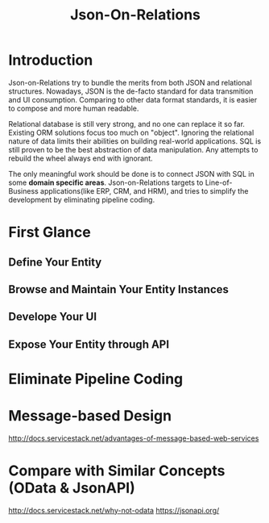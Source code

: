 #+STARTUP: align
#+TITLE: Json-On-Relations

* Introduction
Json-on-Relations try to bundle the merits from both JSON and relational structures. Nowadays, JSON is the de-facto standard for data transmition and UI consumption. Comparing to other data format standards, it is easier to compose and more human readable.

Relational database is still very strong, and no one can replace it so far. Existing ORM solutions focus too much on "object". Ignoring the relational nature of data limits their abilities on building real-world applications. SQL is still proven to be the best abstraction of data manipulation. Any attempts to rebuild the wheel always end with ignorant. 

The only meaningful work should be done is to connect JSON with SQL in some *domain specific areas*. Json-on-Relations targets to Line-of-Business applications(like ERP, CRM, and HRM), and tries to simplify the development by eliminating pipeline coding.

* First Glance

** Define Your Entity

** Browse and Maintain Your Entity Instances

** Develope Your UI 

** Expose Your Entity through API

* Eliminate Pipeline Coding

* Message-based Design
http://docs.servicestack.net/advantages-of-message-based-web-services 

* Compare with Similar Concepts (OData & JsonAPI)
http://docs.servicestack.net/why-not-odata
https://jsonapi.org/
